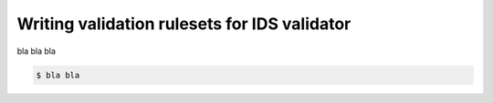 .. _`basic/write`:
Writing validation rulesets for IDS validator
=============================================

bla bla bla

.. code-block:: console

    $ bla bla
